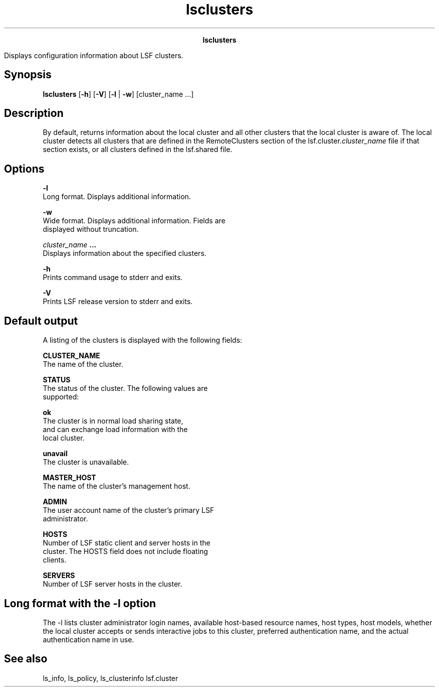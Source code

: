
.ad l

.TH lsclusters 1 "July 2021" "" ""
.ll 72

.ce 1000
\fBlsclusters\fR
.ce 0

.sp 2
Displays configuration information about LSF clusters.
.sp 2

.SH Synopsis

.sp 2
\fBlsclusters\fR [\fB-h\fR] [\fB-V\fR] [\fB-l\fR | \fB-w\fR]
[cluster_name ...]
.SH Description

.sp 2
By default, returns information about the local cluster and all
other clusters that the local cluster is aware of. The local
cluster detects all clusters that are defined in the
\fRRemoteClusters\fR section of the
lsf.cluster.\fIcluster_name\fR file if that section exists, or
all clusters defined in the lsf.shared file.
.SH Options

.sp 2
\fB-l\fR
.br
         Long format. Displays additional information.
.sp 2
\fB-w\fR
.br
         Wide format. Displays additional information. Fields are
         displayed without truncation.
.sp 2
\fB\fIcluster_name\fB ...\fR
.br
         Displays information about the specified clusters.
.sp 2
\fB-h\fR
.br
         Prints command usage to stderr and exits.
.sp 2
\fB-V\fR
.br
         Prints LSF release version to stderr and exits.
.SH Default output

.sp 2
A listing of the clusters is displayed with the following fields:
.sp 2
\fBCLUSTER_NAME \fR
.br
         The name of the cluster.
.sp 2
\fBSTATUS \fR
.br
         The status of the cluster. The following values are
         supported:
.sp 2
         \fBok\fR
.br
                  The cluster is in normal load sharing state,
                  and can exchange load information with the
                  local cluster.
.sp 2
         \fBunavail\fR
.br
                  The cluster is unavailable.
.sp 2
\fBMASTER_HOST\fR
.br
         The name of the cluster’s management host.
.sp 2
\fBADMIN\fR
.br
         The user account name of the cluster’s primary LSF
         administrator.
.sp 2
\fBHOSTS\fR
.br
         Number of LSF static client and server hosts in the
         cluster. The HOSTS field does not include floating
         clients.
.sp 2
\fBSERVERS \fR
.br
         Number of LSF server hosts in the cluster.
.SH Long format with the -l option

.sp 2
The -l lists cluster administrator login names, available
host-based resource names, host types, host models, whether the
local cluster accepts or sends interactive jobs to this cluster,
preferred authentication name, and the actual authentication name
in use.
.SH See also

.sp 2
ls_info, ls_policy, ls_clusterinfo lsf.cluster